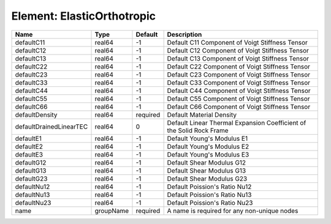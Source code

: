 Element: ElasticOrthotropic
===========================

======================= ========= ======== ==================================================================== 
Name                    Type      Default  Description                                                          
======================= ========= ======== ==================================================================== 
defaultC11              real64    -1       Default C11 Component of Voigt Stiffness Tensor                      
defaultC12              real64    -1       Default C12 Component of Voigt Stiffness Tensor                      
defaultC13              real64    -1       Default C13 Component of Voigt Stiffness Tensor                      
defaultC22              real64    -1       Default C22 Component of Voigt Stiffness Tensor                      
defaultC23              real64    -1       Default C23 Component of Voigt Stiffness Tensor                      
defaultC33              real64    -1       Default C33 Component of Voigt Stiffness Tensor                      
defaultC44              real64    -1       Default C44 Component of Voigt Stiffness Tensor                      
defaultC55              real64    -1       Default C55 Component of Voigt Stiffness Tensor                      
defaultC66              real64    -1       Default C66 Component of Voigt Stiffness Tensor                      
defaultDensity          real64    required Default Material Density                                             
defaultDrainedLinearTEC real64    0        Default Linear Thermal Expansion Coefficient of the Solid Rock Frame 
defaultE1               real64    -1       Default Young's Modulus E1                                           
defaultE2               real64    -1       Default Young's Modulus E2                                           
defaultE3               real64    -1       Default Young's Modulus E3                                           
defaultG12              real64    -1       Default Shear Modulus G12                                            
defaultG13              real64    -1       Default Shear Modulus G13                                            
defaultG23              real64    -1       Default Shear Modulus G23                                            
defaultNu12             real64    -1       Default Poission's Ratio Nu12                                        
defaultNu13             real64    -1       Default Poission's Ratio Nu13                                        
defaultNu23             real64    -1       Default Poission's Ratio Nu23                                        
name                    groupName required A name is required for any non-unique nodes                          
======================= ========= ======== ==================================================================== 


